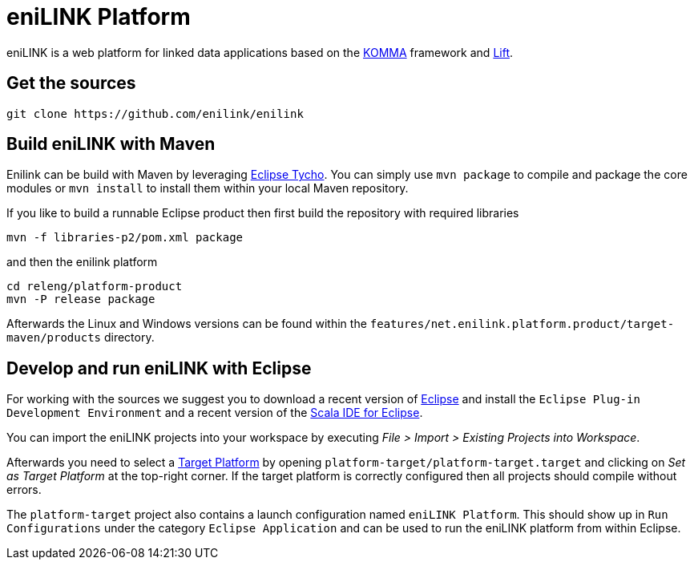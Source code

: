 = eniLINK Platform

eniLINK is a web platform for linked data applications based on the http://github.com/komma/komma[KOMMA] framework
and http://liftweb.net[Lift].

== Get the sources

[source,text]
----
git clone https://github.com/enilink/enilink
----

== Build eniLINK with Maven

Enilink can be build with Maven by leveraging https://eclipse.org/tycho/[Eclipse Tycho]. You can simply use `mvn package` 
to compile and package the core modules or `mvn install` to install them within your local Maven repository.

If you like to build a runnable Eclipse product then first build the repository with required libraries

[source,text]
----
mvn -f libraries-p2/pom.xml package
----

and then the enilink platform

[source,text]
----
cd releng/platform-product
mvn -P release package
----

Afterwards the Linux and Windows versions can be found within
the `features/net.enilink.platform.product/target-maven/products` directory.

== Develop and run eniLINK with Eclipse
For working with the sources we suggest you to download a recent version of 
http://www.eclipse.org/downloads/[Eclipse] and install the `Eclipse Plug-in Development Environment`
and a recent version of the http://scala-ide.org[Scala IDE for Eclipse].

You can import the eniLINK projects into your workspace by executing 
__File > Import > Existing Projects into Workspace__.

Afterwards you need to select a http://help.eclipse.org/mars/index.jsp?topic=/org.eclipse.pde.doc.user/concepts/target.htm[Target Platform]
by opening `platform-target/platform-target.target` and clicking on __Set as Target Platform__ at the
top-right corner. If the target platform is correctly configured then all projects should compile
without errors.

The `platform-target` project also contains a launch configuration named `eniLINK Platform`. This
should show up in `Run Configurations` under the category `Eclipse Application` and can be used
to run the eniLINK platform from within Eclipse.
